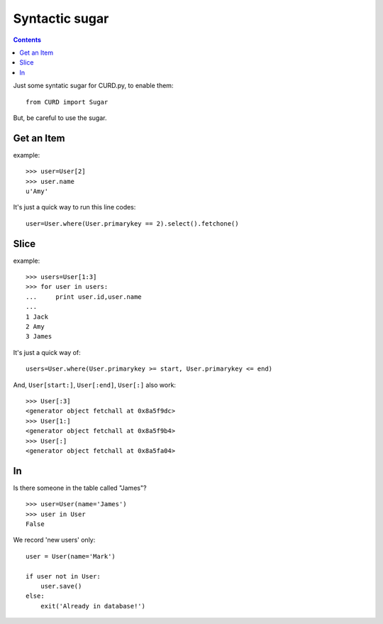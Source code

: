 .. _Sugar:

Syntactic sugar
===============

.. Contents::

Just some syntatic sugar for CURD.py, to enable them::

    from CURD import Sugar

But, be careful to use the sugar.

Get an Item
------------

example::

    >>> user=User[2] 
    >>> user.name 
    u'Amy'

It's just a quick way to run this line codes::
   
    user=User.where(User.primarykey == 2).select().fetchone()

Slice
-----

example::

    >>> users=User[1:3] 
    >>> for user in users: 
    ...     print user.id,user.name
    ...  
    1 Jack
    2 Amy
    3 James

It's just a quick way of::

    users=User.where(User.primarykey >= start, User.primarykey <= end)

And, ``User[start:]``, ``User[:end]``, ``User[:]`` also work::

    >>> User[:3] 
    <generator object fetchall at 0x8a5f9dc>
    >>> User[1:]
    <generator object fetchall at 0x8a5f9b4>
    >>> User[:]
    <generator object fetchall at 0x8a5fa04>

In
--

Is there someone in the table called "James"?

::

    >>> user=User(name='James')
    >>> user in User
    False

We record 'new users' only:

::

    user = User(name='Mark')

    if user not in User:
        user.save()
    else:
        exit('Already in database!')

